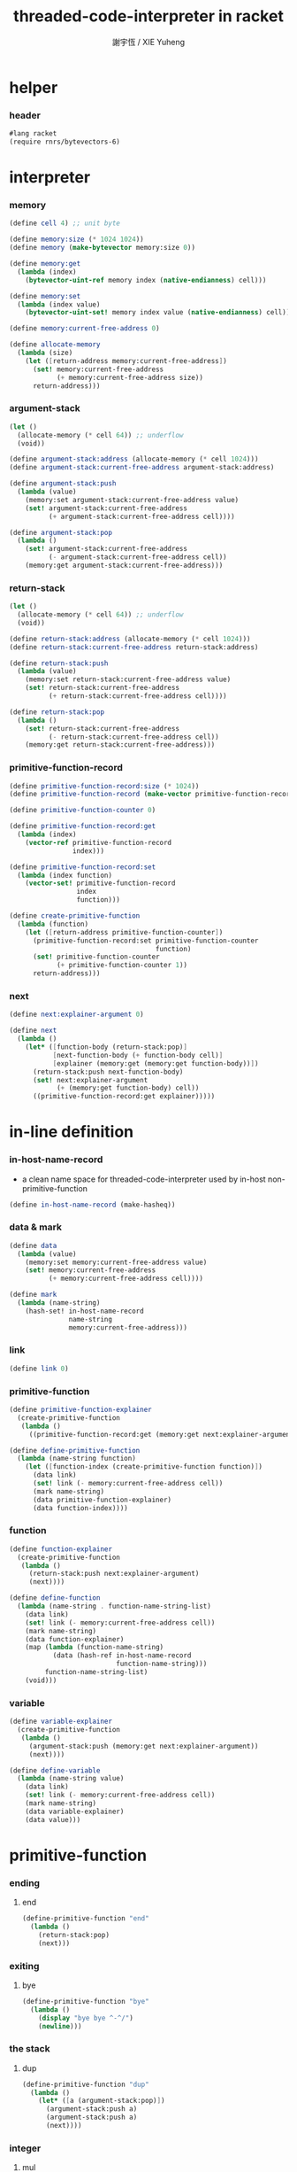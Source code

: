 #+TITLE:  threaded-code-interpreter in racket
#+AUTHOR: 謝宇恆 / XIE Yuheng
#+PROPERTY: tangle threaded-code-interpreter.scm

* helper

*** header

    #+begin_src scheme
    #lang racket
    (require rnrs/bytevectors-6)
    #+end_src

* interpreter

*** memory

    #+begin_src scheme
    (define cell 4) ;; unit byte

    (define memory:size (* 1024 1024))
    (define memory (make-bytevector memory:size 0))

    (define memory:get
      (lambda (index)
        (bytevector-uint-ref memory index (native-endianness) cell)))

    (define memory:set
      (lambda (index value)
        (bytevector-uint-set! memory index value (native-endianness) cell)))

    (define memory:current-free-address 0)

    (define allocate-memory
      (lambda (size)
        (let ([return-address memory:current-free-address])
          (set! memory:current-free-address
                (+ memory:current-free-address size))
          return-address)))
    #+end_src

*** argument-stack

    #+begin_src scheme
    (let ()
      (allocate-memory (* cell 64)) ;; underflow
      (void))

    (define argument-stack:address (allocate-memory (* cell 1024)))
    (define argument-stack:current-free-address argument-stack:address)

    (define argument-stack:push
      (lambda (value)
        (memory:set argument-stack:current-free-address value)
        (set! argument-stack:current-free-address
              (+ argument-stack:current-free-address cell))))

    (define argument-stack:pop
      (lambda ()
        (set! argument-stack:current-free-address
              (- argument-stack:current-free-address cell))
        (memory:get argument-stack:current-free-address)))
    #+end_src

*** return-stack

    #+begin_src scheme
    (let ()
      (allocate-memory (* cell 64)) ;; underflow
      (void))

    (define return-stack:address (allocate-memory (* cell 1024)))
    (define return-stack:current-free-address return-stack:address)

    (define return-stack:push
      (lambda (value)
        (memory:set return-stack:current-free-address value)
        (set! return-stack:current-free-address
              (+ return-stack:current-free-address cell))))

    (define return-stack:pop
      (lambda ()
        (set! return-stack:current-free-address
              (- return-stack:current-free-address cell))
        (memory:get return-stack:current-free-address)))
    #+end_src

*** primitive-function-record

    #+begin_src scheme
    (define primitive-function-record:size (* 1024))
    (define primitive-function-record (make-vector primitive-function-record:size 0))

    (define primitive-function-counter 0)

    (define primitive-function-record:get
      (lambda (index)
        (vector-ref primitive-function-record
                    index)))

    (define primitive-function-record:set
      (lambda (index function)
        (vector-set! primitive-function-record
                     index
                     function)))

    (define create-primitive-function
      (lambda (function)
        (let ([return-address primitive-function-counter])
          (primitive-function-record:set primitive-function-counter
                                         function)
          (set! primitive-function-counter
                (+ primitive-function-counter 1))
          return-address)))
    #+end_src

*** next

    #+begin_src scheme
    (define next:explainer-argument 0)

    (define next
      (lambda ()
        (let* ([function-body (return-stack:pop)]
               [next-function-body (+ function-body cell)]
               [explainer (memory:get (memory:get function-body))])
          (return-stack:push next-function-body)
          (set! next:explainer-argument
                (+ (memory:get function-body) cell))
          ((primitive-function-record:get explainer)))))
    #+end_src

* in-line definition

*** in-host-name-record

    - a clean name space for threaded-code-interpreter
      used by in-host non-primitive-function

    #+begin_src scheme
    (define in-host-name-record (make-hasheq))
    #+end_src

*** data & mark

    #+begin_src scheme
    (define data
      (lambda (value)
        (memory:set memory:current-free-address value)
        (set! memory:current-free-address
              (+ memory:current-free-address cell))))

    (define mark
      (lambda (name-string)
        (hash-set! in-host-name-record
                   name-string
                   memory:current-free-address)))
    #+end_src

*** link

    #+begin_src scheme
    (define link 0)
    #+end_src

*** primitive-function

    #+begin_src scheme
    (define primitive-function-explainer
      (create-primitive-function
       (lambda ()
         ((primitive-function-record:get (memory:get next:explainer-argument))))))

    (define define-primitive-function
      (lambda (name-string function)
        (let ([function-index (create-primitive-function function)])
          (data link)
          (set! link (- memory:current-free-address cell))
          (mark name-string)
          (data primitive-function-explainer)
          (data function-index))))
    #+end_src

*** function

    #+begin_src scheme
    (define function-explainer
      (create-primitive-function
       (lambda ()
         (return-stack:push next:explainer-argument)
         (next))))

    (define define-function
      (lambda (name-string . function-name-string-list)
        (data link)
        (set! link (- memory:current-free-address cell))
        (mark name-string)
        (data function-explainer)
        (map (lambda (function-name-string)
               (data (hash-ref in-host-name-record
                               function-name-string)))
             function-name-string-list)
        (void)))
    #+end_src

*** variable

    #+begin_src scheme
    (define variable-explainer
      (create-primitive-function
       (lambda ()
         (argument-stack:push (memory:get next:explainer-argument))
         (next))))

    (define define-variable
      (lambda (name-string value)
        (data link)
        (set! link (- memory:current-free-address cell))
        (mark name-string)
        (data variable-explainer)
        (data value)))
    #+end_src

* primitive-function

*** ending

***** end

      #+begin_src scheme
      (define-primitive-function "end"
        (lambda ()
          (return-stack:pop)
          (next)))
      #+end_src

*** exiting

***** bye

      #+begin_src scheme
      (define-primitive-function "bye"
        (lambda ()
          (display "bye bye ^-^/")
          (newline)))
      #+end_src

*** the stack

***** dup

      #+begin_src scheme
      (define-primitive-function "dup"
        (lambda ()
          (let* ([a (argument-stack:pop)])
            (argument-stack:push a)
            (argument-stack:push a)
            (next))))
      #+end_src

*** integer

***** mul

      #+begin_src scheme
      (define-primitive-function "mul"
        (lambda ()
          (let* ([a (argument-stack:pop)]
                 [b (argument-stack:pop)])
            (argument-stack:push (* a b))
            (next))))
      #+end_src

*** io

***** simple-wirte

      #+begin_src scheme
      (define-primitive-function "simple-wirte"
        (lambda ()
          (let* ([a (argument-stack:pop)])
            (display a)
            (newline)
            (next))))
      #+end_src

* play

*** little-test

    #+begin_src scheme
    (define-variable "little-test-number" 4)

    (define-function "square"
      "dup"
      "mul"
      "end")

    (define-function "little-test"
      "little-test-number"
      "square"
      "simple-wirte"
      "bye")

    (define-function "first-function"
      "little-test"
      "end")

    (define function-body-for-little-test
      (+ (hash-ref in-host-name-record
                   "first-function")
         cell))
    #+end_src

*** begin-to-interpret-threaded-code

    #+begin_src scheme
    (define begin-to-interpret-threaded-code
      (lambda ()
        (return-stack:push function-body-for-little-test)
        (next)))

    (begin-to-interpret-threaded-code)
    #+end_src
